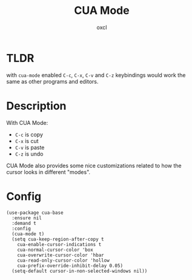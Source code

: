 #+TITLE: CUA Mode
#+AUTHOR: oxcl
#+PROPERTY: header-args :tangle yes

* TLDR
with ~cua-mode~ enabled ~C-c~, ~C-x~, ~C-v~ and ~C-z~ keybindings would work the same as other programs and editors.

* Description
With CUA Mode:
 - ~C-c~ is copy
 - ~C-x~ is cut
 - ~C-v~ is paste
 - ~C-z~ is undo

CUA Mode also provides some nice customizations related to how the cursor looks in different "modes".

* Config
#+BEGIN_SRC elisp
  (use-package cua-base
    :ensure nil
    :demand t
    :config
    (cua-mode t)
    (setq cua-keep-region-after-copy t
	  cua-enable-cursor-indications t
	  cua-normal-cursor-color 'box
	  cua-overwrite-cursor-color 'hbar
	  cua-read-only-cursor-color 'hollow
	  cua-prefix-override-inhibit-delay 0.05)
    (setq-default cursor-in-non-selected-windows nil))
#+END_SRC
